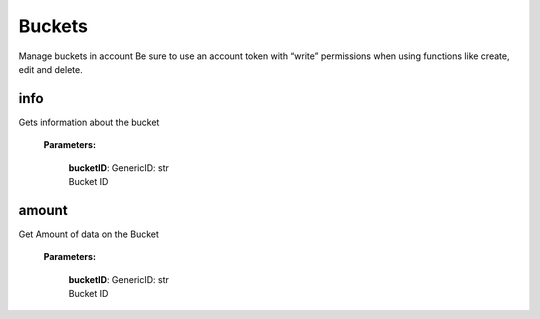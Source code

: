 **Buckets**
============

Manage buckets in account Be sure to use an account token with “write” permissions when using functions like create, edit and delete.

====
info
====

Gets information about the bucket

    **Parameters:**

        | **bucketID**: GenericID: str
        | Bucket ID

.. code-block::
    :caption: **Example:**

        from tagoio_sdk import Account

        myAccount = Account({ "token": "my_account_token" })
        result = myAccount.buckets.info("Bucket ID")

======
amount
======

Get Amount of data on the Bucket

    **Parameters:**

        | **bucketID**: GenericID: str
        | Bucket ID

.. code-block::
    :caption: **Example:**

        from tagoio_sdk import Account

        myAccount = Account({ "token": "my_account_token" })
        result = myAccount.buckets.amount("Bucket ID")
